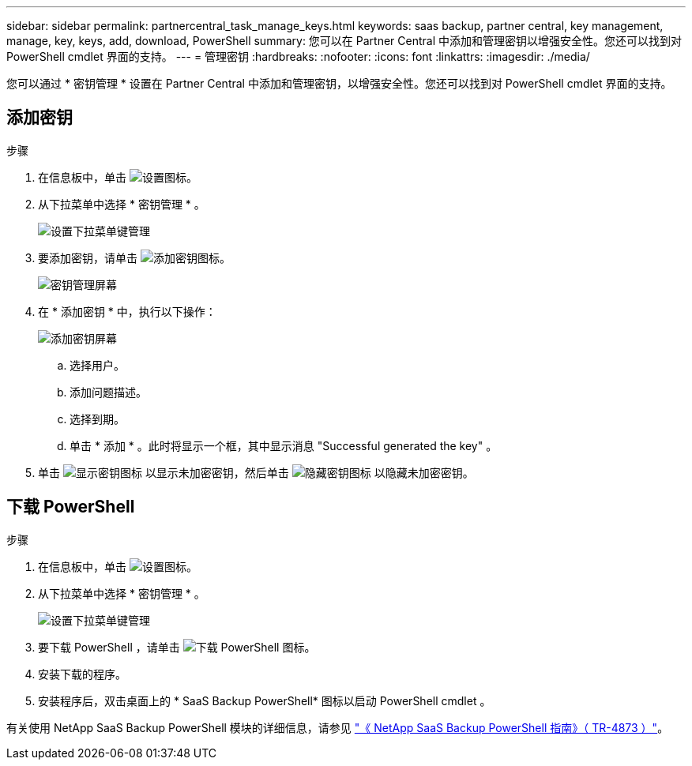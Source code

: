 ---
sidebar: sidebar 
permalink: partnercentral_task_manage_keys.html 
keywords: saas backup, partner central, key management, manage, key, keys, add, download, PowerShell 
summary: 您可以在 Partner Central 中添加和管理密钥以增强安全性。您还可以找到对 PowerShell cmdlet 界面的支持。 
---
= 管理密钥
:hardbreaks:
:nofooter: 
:icons: font
:linkattrs: 
:imagesdir: ./media/


[role="lead"]
您可以通过 * 密钥管理 * 设置在 Partner Central 中添加和管理密钥，以增强安全性。您还可以找到对 PowerShell cmdlet 界面的支持。



== 添加密钥

.步骤
. 在信息板中，单击 image:settings_icon.png["设置图标"]。
. 从下拉菜单中选择 * 密钥管理 * 。
+
image:settings_key_management.png["设置下拉菜单键管理"]

. 要添加密钥，请单击 image:add_key_icon.png["添加密钥图标"]。
+
image:key_management_screen.png["密钥管理屏幕"]

. 在 * 添加密钥 * 中，执行以下操作：
+
image:add_key_screen.png["添加密钥屏幕"]

+
.. 选择用户。
.. 添加问题描述。
.. 选择到期。
.. 单击 * 添加 * 。此时将显示一个框，其中显示消息 "Successful generated the key" 。


. 单击 image:eye_show_key_icon.png["显示密钥图标"] 以显示未加密密钥，然后单击 image:eye_hide_key_icon.png["隐藏密钥图标"] 以隐藏未加密密钥。




== 下载 PowerShell

.步骤
. 在信息板中，单击 image:settings_icon.png["设置图标"]。
. 从下拉菜单中选择 * 密钥管理 * 。
+
image:settings_key_management.png["设置下拉菜单键管理"]

. 要下载 PowerShell ，请单击 image:download_powershell_icon.png["下载 PowerShell 图标"]。
. 安装下载的程序。
. 安装程序后，双击桌面上的 * SaaS Backup PowerShell* 图标以启动 PowerShell cmdlet 。


有关使用 NetApp SaaS Backup PowerShell 模块的详细信息，请参见 link:https://fieldportal.netapp.com/content/1255854["《 NetApp SaaS Backup PowerShell 指南》（ TR-4873 ）"]。
